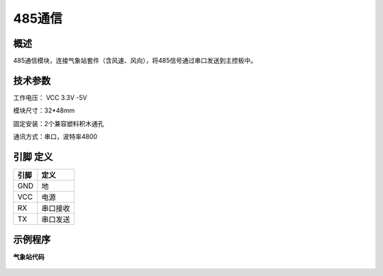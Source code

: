485通信
===================

.. figure:: /static/图片/485通讯.png
	:width: 55%
	:align: center

概述
--------------------
485通信模块，连接气象站套件（含风速、风向），将485信号通过串口发送到主控板中。



技术参数
-------------------

工作电压： VCC 3.3V -5V

模块尺寸：32*48mm

固定安装：2个兼容塑料积木通孔

通讯方式：串口，波特率4800


引脚 定义 
-------------------

=======  ======== 
引脚       定义   
=======  ========  
GND       地
VCC       电源  
RX        串口接收
TX        串口发送
=======  ======== 



示例程序
-------------------

**气象站代码**

.. figure:: /static/examples/气象站.png
	:width: 100%
	:align: center